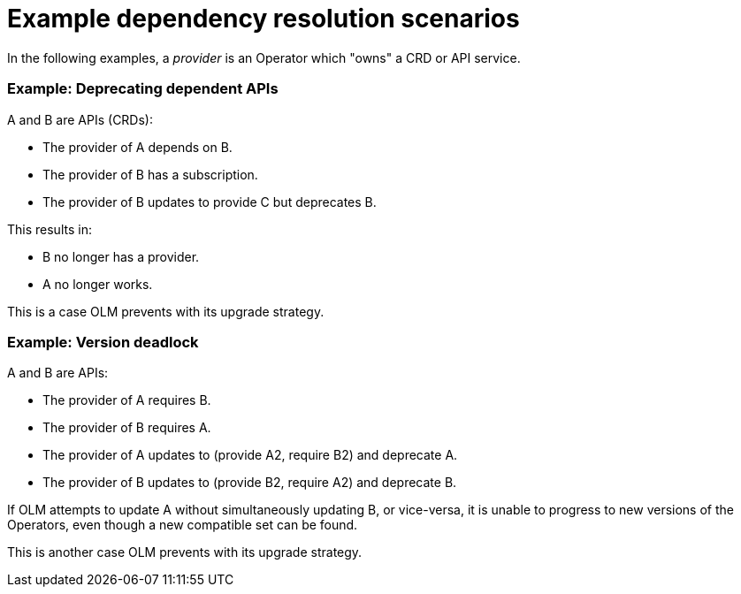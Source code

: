// Module included in the following assemblies:
//
// * operators/understanding/olm/olm-understanding-dependency-resolution.adoc

[id="olm-dependency-resolution-examples_{context}"]
= Example dependency resolution scenarios

In the following examples, a _provider_ is an Operator which "owns" a CRD or API service.

[discrete]
=== Example: Deprecating dependent APIs

A and B are APIs (CRDs):

* The provider of A depends on B.
* The provider of B has a subscription.
* The provider of B updates to provide C but deprecates B.

This results in:

* B no longer has a provider.
* A no longer works.

This is a case OLM prevents with its upgrade strategy.

[discrete]
=== Example: Version deadlock

A and B are APIs:

* The provider of A requires B.
* The provider of B requires A.
* The provider of A updates to (provide A2, require B2) and deprecate A.
* The provider of B updates to (provide B2, require A2) and deprecate B.

If OLM attempts to update A without simultaneously updating B, or vice-versa, it is unable to progress to new versions of the Operators, even though a new compatible set can be found.

This is another case OLM prevents with its upgrade strategy.
